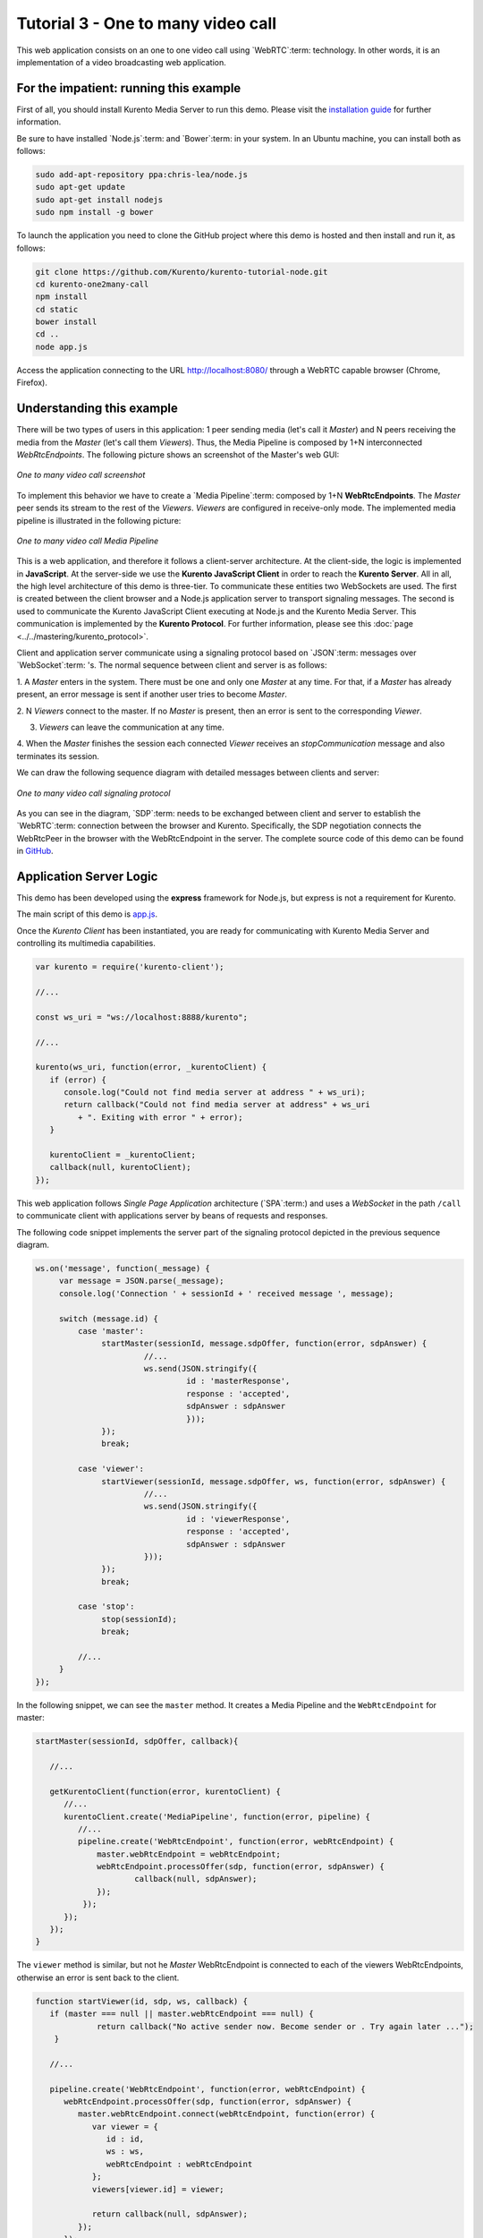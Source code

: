 %%%%%%%%%%%%%%%%%%%%%%%%%%%%%%%%%%%
Tutorial 3 - One to many video call
%%%%%%%%%%%%%%%%%%%%%%%%%%%%%%%%%%%

This web application consists on an one to one video call using `WebRTC`:term:
technology. In other words, it is an implementation of a video broadcasting web
application.

For the impatient: running this example
=======================================

First of all, you should install Kurento Media Server to run this demo. Please
visit the `installation guide <../../Installation_Guide.rst>`_ for further
information.

Be sure to have installed `Node.js`:term: and `Bower`:term: in your system. In
an Ubuntu machine, you can install both as follows:

.. sourcecode:: sh

   sudo add-apt-repository ppa:chris-lea/node.js
   sudo apt-get update
   sudo apt-get install nodejs
   sudo npm install -g bower

To launch the application you need to clone the GitHub project where this demo
is hosted and then install and run it, as follows:

.. sourcecode:: shell

    git clone https://github.com/Kurento/kurento-tutorial-node.git
    cd kurento-one2many-call
    npm install
    cd static
    bower install
    cd ..
    node app.js

Access the application connecting to the URL http://localhost:8080/ through a
WebRTC capable browser (Chrome, Firefox).

Understanding this example
==========================

There will be two types of users in this application: 1 peer sending media
(let's call it *Master*) and N peers receiving the media from the *Master* (let's
call them *Viewers*). Thus, the Media Pipeline is composed by 1+N
interconnected *WebRtcEndpoints*. The following picture shows an screenshot of
the Master's web GUI:

.. figure:: ../../images/kurento-java-tutorial-3-one2many-screenshot.png
   :align:   center
   :alt:     One to many video call screenshot
   :width: 600px

   *One to many video call screenshot*

To implement this behavior we have to create a `Media Pipeline`:term: composed
by 1+N **WebRtcEndpoints**. The *Master* peer sends its stream
to the rest of the *Viewers*. *Viewers* are configured in receive-only
mode. The implemented media pipeline is
illustrated in the following picture:

.. figure:: ../../images/kurento-java-tutorial-3-one2many-pipeline.png
   :align:   center
   :alt:     One to many video call Media Pipeline
   :width: 400px

   *One to many video call Media Pipeline*

This is a web application, and therefore it follows a client-server
architecture. At the client-side, the logic is implemented in **JavaScript**.
At the server-side we use the **Kurento JavaScript Client** in order to reach the
**Kurento Server**. All in all, the high level architecture of this demo is
three-tier. To communicate these entities two WebSockets are used. The first
is created between the client browser and a Node.js application server
to transport signaling messages. The second is used to communicate the
Kurento JavaScript Client executing at Node.js and the Kurento Media Server. This
communication is implemented by the **Kurento Protocol**. For further
information, please see this :doc:`page <../../mastering/kurento_protocol>`.

Client and application server communicate using a signaling protocol
based on `JSON`:term: messages over `WebSocket`:term: 's. The normal sequence
between client and server is as follows:

1. A *Master* enters in the system. There must be one and only one *Master* at
any time. For that, if a *Master* has already present, an error message is sent
if another user tries to become *Master*.

2. N *Viewers* connect to the master. If no *Master* is present, then an error
is sent to the corresponding *Viewer*.

3. *Viewers* can leave the communication at any time.

4. When the *Master* finishes the session each connected *Viewer*
receives an *stopCommunication* message and also terminates its session.


We can draw the following sequence diagram with detailed messages between
clients and server:

.. figure:: ../../images/kurento-java-tutorial-3-one2many-signaling.png
   :align:   center
   :alt:     One to many video call signaling protocol
   :width: 600px

   *One to many video call signaling protocol*

As you can see in the diagram, `SDP`:term: needs to be exchanged between
client and server to establish the `WebRTC`:term: connection between the
browser and Kurento. Specifically, the SDP negotiation connects the WebRtcPeer
in the browser with the WebRtcEndpoint in the server. The complete source code
of this demo can be found in
`GitHub <https://github.com/Kurento/kurento-tutorial-node/tree/master/kurento-one2many-call>`_.

Application Server Logic
========================

This demo has been developed using the **express** framework for Node.js, but
express is not a requirement for Kurento.


The main script of this demo is
`app.js <https://github.com/Kurento/kurento-tutorial-node/blob/master/kurento-one2many-call/app.js>`_.


Once the *Kurento Client* has been instantiated, you are ready for communicating
with Kurento Media Server and controlling its multimedia capabilities.

.. sourcecode:: js

   var kurento = require('kurento-client');

   //...

   const ws_uri = "ws://localhost:8888/kurento";

   //...

   kurento(ws_uri, function(error, _kurentoClient) {
      if (error) {
         console.log("Could not find media server at address " + ws_uri);
         return callback("Could not find media server at address" + ws_uri
            + ". Exiting with error " + error);
      }

      kurentoClient = _kurentoClient;
      callback(null, kurentoClient);
   });



This web application follows *Single Page Application* architecture
(`SPA`:term:) and uses a `WebSocket` in the path ``/call`` to
communicate client with applications server by beans of requests and responses.

The following code snippet implements the server part of the signaling protocol
depicted in the previous sequence diagram.

.. sourcecode:: js

   ws.on('message', function(_message) {
        var message = JSON.parse(_message);
        console.log('Connection ' + sessionId + ' received message ', message);

        switch (message.id) {
            case 'master':
                 startMaster(sessionId, message.sdpOffer, function(error, sdpAnswer) {
		          //...
                          ws.send(JSON.stringify({
                                   id : 'masterResponse',
                                   response : 'accepted',
                                   sdpAnswer : sdpAnswer
                                   }));
                 });
                 break;

            case 'viewer':
                 startViewer(sessionId, message.sdpOffer, ws, function(error, sdpAnswer) {
                          //...
                          ws.send(JSON.stringify({
                                   id : 'viewerResponse',
                                   response : 'accepted',
                                   sdpAnswer : sdpAnswer
                          }));
                 });
                 break;

            case 'stop':
                 stop(sessionId);
                 break;

	    //...
        }
   });




In the following snippet, we can see the ``master`` method. It creates a Media
Pipeline and the ``WebRtcEndpoint`` for master:

.. sourcecode:: js

   startMaster(sessionId, sdpOffer, callback){

      //...

      getKurentoClient(function(error, kurentoClient) {
         //...
         kurentoClient.create('MediaPipeline', function(error, pipeline) {
            //...
            pipeline.create('WebRtcEndpoint', function(error, webRtcEndpoint) {
                master.webRtcEndpoint = webRtcEndpoint;
                webRtcEndpoint.processOffer(sdp, function(error, sdpAnswer) {
                	callback(null, sdpAnswer);
                });
             });
         });
      });
   }


The ``viewer`` method is similar, but not he *Master* WebRtcEndpoint is
connected to each of the viewers WebRtcEndpoints, otherwise an error is sent
back to the client.

.. sourcecode:: js

   function startViewer(id, sdp, ws, callback) {
      if (master === null || master.webRtcEndpoint === null) {
                return callback("No active sender now. Become sender or . Try again later ...");
       }

      //...

      pipeline.create('WebRtcEndpoint', function(error, webRtcEndpoint) {
         webRtcEndpoint.processOffer(sdp, function(error, sdpAnswer) {
            master.webRtcEndpoint.connect(webRtcEndpoint, function(error) {
               var viewer = {
                  id : id,
                  ws : ws,
                  webRtcEndpoint : webRtcEndpoint
               };
               viewers[viewer.id] = viewer;

               return callback(null, sdpAnswer);
            });
         });
      });
   }



Finally, the ``stop`` message finishes the communication. If this message is sent by the
*Master*, a ``stopCommunication`` message is sent to each connected *Viewer*:

.. sourcecode:: js

   function stop(id, ws) {
      if (master !== null && master.id == id) {
         for ( var ix in viewers) {
            var viewer = viewers[ix];
            if (viewer.ws) {
               viewer.ws.send(JSON.stringify({
                  id : 'stopCommunication'
               }));
            }
         }
         viewers = {};
         pipeline.release();
         pipeline = null;
         master = null;
      } else if (viewers[id]) {
         var viewer = viewers[id];
         if (viewer.webRtcEndpoint)
            viewer.webRtcEndpoint.release();
         delete viewers[id];
      }
   }



Client-Side
===========

Let's move now to the client-side of the application. To call the previously
created WebSocket service in the server-side, we use the JavaScript class
``WebSocket``. We use an specific Kurento JavaScript library called
**kurento-utils.js** to simplify the WebRTC interaction with the server. These
libraries are linked in the
`index.html <https://github.com/Kurento/kurento-tutorial-java/blob/master/kurento-one2many-call/src/main/resources/static/index.html>`_
web page, and are used in the
`index.js <https://github.com/Kurento/kurento-tutorial-java/blob/master/kurento-one2many-call/src/main/resources/static/js/index.js>`_.
In the following snippet we can see the creation of the WebSocket (variable
``ws``) in the path ``/call``. Then, the ``onmessage`` listener of the
WebSocket is used to implement the JSON signaling protocol in the client-side.
Notice that there are four incoming messages to client: ``masterResponse``,
``viewerResponse``, and ``stopCommunication``. Convenient actions are taken to
implement each step in the communication. For example, in the function
``master`` the function ``WebRtcPeer.startSendRecv`` of *kurento-utils.js* is
used to start a WebRTC communication. Then, ``WebRtcPeer.startRecvOnly`` is
used in the ``viewer`` function.

.. sourcecode:: javascript

   var ws = new WebSocket('ws://' + location.host + '/call');

   ws.onmessage = function(message) {
      var parsedMessage = JSON.parse(message.data);
      console.info('Received message: ' + message.data);

      switch (parsedMessage.id) {
      case 'masterResponse':
         masterResponse(parsedMessage);
         break;
      case 'viewerResponse':
         viewerResponse(parsedMessage);
         break;
      case 'stopCommunication':
         dispose();
         break;
      default:
         console.error('Unrecognized message', parsedMessage);
      }
   }

   function master() {
      if (!webRtcPeer) {
         showSpinner(videoInput, videoOutput);

         webRtcPeer = kurentoUtils.WebRtcPeer.startSendRecv(videoInput, videoOutput, function(offerSdp) {
            var message = {
               id : 'master',
               sdpOffer : offerSdp
            };
            sendMessage(message);
         });
      }
   }

   function viewer() {
      if (!webRtcPeer) {
         document.getElementById('videoSmall').style.display = 'none';
         showSpinner(videoOutput);

         webRtcPeer = kurentoUtils.WebRtcPeer.startRecvOnly(videoOutput, function(offerSdp) {
            var message = {
               id : 'viewer',
               sdpOffer : offerSdp
            };
            sendMessage(message);
         });
      }
   }

Dependencies
============

Dependencies of this demo are managed using npm. Our main dependency is the
Kurento Client JavaScript (*kurento-client*). The relevant part of the
`package.json <https://github.com/Kurento/kurento-tutorial-node/blob/master/kurento-one2many-call/package.json>`_
file for managing this dependency is:

.. sourcecode:: json

   "dependencies": {
     ...
     "kurento-client" : "|version|"
   }

At the client side, dependencies are managed using Bower. Take a look to the
`bower.json <https://github.com/Kurento/kurento-tutorial-node/blob/master/kurento-one2many-call/static/js/bower.js>`_
file and pay attention to the following section:

.. sourcecode:: json

   "dependencies": {
     "kurento-utils" : "|version|"
   }

.. note::

   We are in active development. Be sure that you have the latest version of
   Kurento Java Client in your bower.json. You can find it at `Bower <http://bower.io/search/?q=kurento-client>`_
   searching for ``kurento-client``.
